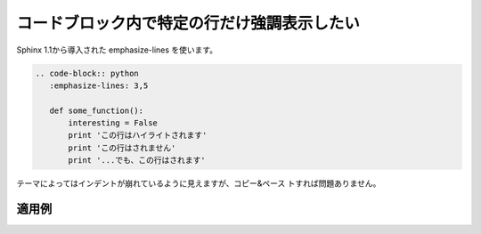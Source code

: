 コードブロック内で特定の行だけ強調表示したい
----------------------------------------------

Sphinx 1.1から導入された emphasize-lines を使います。

.. code-block:: rst

  .. code-block:: python
     :emphasize-lines: 3,5
  
     def some_function():
         interesting = False
         print 'この行はハイライトされます'
         print 'この行はされません'
         print '...でも、この行はされます'

テーマによってはインデントが崩れているように見えますが、コピー&ペース
トすれば問題ありません。

~~~~~~
適用例
~~~~~~

.. code-block:: python
   :emphasize-lines: 3,5

   def some_function():
       interesting = False
       print 'この行はハイライトされます'
       print 'この行はされません'
       print '...でも、この行はされます'
